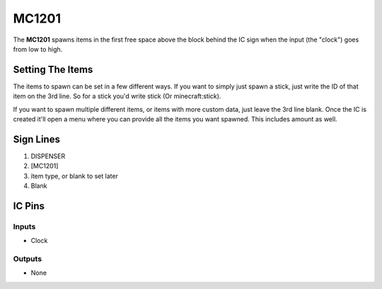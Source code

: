 ======
MC1201
======

The **MC1201** spawns items in the first free space above the block behind the IC sign when the input (the "clock") goes from low to high.

Setting The Items
=================

The items to spawn can be set in a few different ways. If you want to simply just spawn a stick, just write the ID of that item on the 3rd line.
So for a stick you'd write stick (Or minecraft:stick).

If you want to spawn multiple different items, or items with more custom data, just leave the 3rd line blank. Once the IC is created it'll
open a menu where you can provide all the items you want spawned. This includes amount as well.


Sign Lines
==========

1. DISPENSER
2. [MC1201]
3. item type, or blank to set later
4. Blank


IC Pins
=======


Inputs
------

- Clock

Outputs
-------

- None

